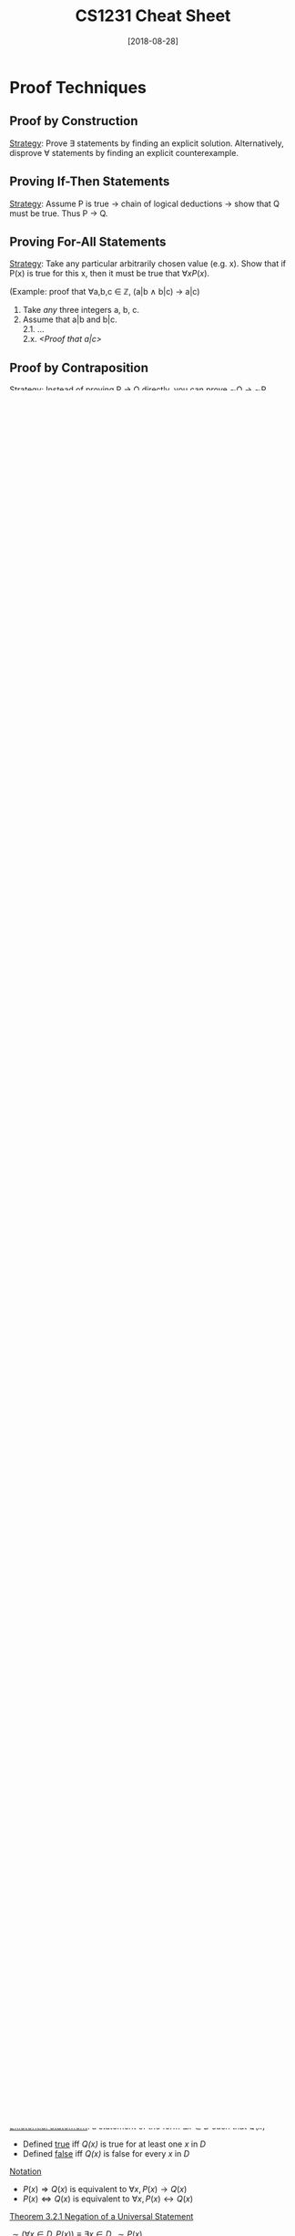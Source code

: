 #+TITLE: CS1231 Cheat Sheet
#+DATE: [2018-08-28]
#+LATEX_HEADER: \usepackage{indentfirst}
#+LATEX_HEADER: \usepackage{parskip}  \setlength{\parindent}{15pt}
#+LATEX_HEADER: \usepackage{sectsty}  \setcounter{secnumdepth}{2}
#+LATEX_HEADER: \usepackage{titlesec} \newcommand{\sectionbreak}{\clearpage}
#+LATEX_HEADER: \usepackage[margin=0.5in]{geometry}
#+OPTIONS: toc:2 author:nil

* Proof Techniques

** Proof by Construction

_Strategy_: Prove \exist statements by finding an explicit solution. Alternatively, disprove \forall statements by finding an explicit counterexample.

** Proving If-Then Statements

_Strategy_: Assume P is true \rightarrow chain of logical deductions \rightarrow show that Q must be true. Thus P \rightarrow Q.

** Proving For-All Statements

_Strategy_: Take any particular arbitrarily chosen value (e.g. x). Show that if P(x) is true for this x, then it must be true that $\forall{}xP(x)$.

(Example: proof that \forall{}a,b,c \in{} $\mathbb{Z}$, (a|b \wedge b|c) \rightarrow a|c)
1. Take /any/ three integers a, b, c.
2. Assume that a|b and b|c. \\
  2.1. ... \\
  2.x. /<Proof that a|c>/ 

** Proof by Contraposition

_Strategy_: Instead of proving P \rightarrow Q directly, you can prove \sim{}Q \rightarrow \sim{}P.

Useful when dealing with if-then statements with an /absent/ form, by turning it into one with a /present/ form, so it's easier to manipulate.

(Example: instead of proving that x^2 is irrational \rightarrow x is irrational, prove that x is rational \rightarrow x^2 is rational)

** Proof by Contradiction

_Strategy_: To prove that P is true, assume that \sim{}P is true. Then arrive at a contradiction using logical deductions. So the assumption must be false, i.e. P must be true.

(Example: proving that $\sqrt{2}$ is irrational: assume that $\sqrt{2}$ is rational, then arrive at a contradiction)

(Example: proving that 7 is not divisible by 3 by assuming that 3|7, then arrive at a contradiction)

* Logic of Compound Statements

** Logical Form and Logical Equivalence

_Statement/proposition_ is a sentence that is true or false, but not both.

_Negation_ of a statement variable /p/ is denoted /\sim{}p/.

_Conjunction_ of /p/ and /q/ is denoted /p/ \wedge /q/.

_Disjunction_ of /p/ and /q/ is denoted /p/ \vee /q/.

_Statement form_ is an expression made up of _statement variables_ and _logical connectives_ that becomes a statement when actual statements are substituted for the component statement variables.

_Logical equivalence_: two statement forms are logically equivalent if they have _identical truth values_ for each possible substitution of statements for statement variables.

_Tautology_ is a statement form that is _always true_ regardless of truth values of statement variables.

_Contradiction_ is a statement form that is _always false_ regardless of truth values of statement variables.

_Theorem 2.1.1 Logical Equivalences_

| Commutative laws           | $p \wedge q \equiv q \wedge p$                   | $p \vee q \equiv p \vee q$                   |
| Associative laws           | $(p \wedge q) \wedge r \equiv p \wedge (q \wedge r)$       | $(p \vee q) \vee r \equiv p \vee (q \vee r)$       |
| Distributive laws          | $p \wedge (q \vee r) \equiv (p \wedge q) \vee (p \wedge r)$ | $p \vee (q \wedge r) \equiv (p \vee q) \wedge (p \vee r)$ |
| Identity laws              | $p \wedge true \equiv p$                    | $p \vee false \equiv p$                   |
| Negation laws              | $p \vee \sim{p} \equiv true$                 | $p \wedge \sim{p} \equiv false$                |
| Double negative law        | $\sim(\sim{p}) \equiv p$                     |                                   |
| Idempotent laws            | $p \wedge p \equiv p$                       | $p \vee p \equiv p$                       |
| Universal bound laws       | $p \vee true \equiv true$                 | $p \wedge false \equiv false$               |
| De Morgan's laws           | $\sim{(p \wedge q)} \equiv \sim{p} \vee \sim{q}$        | $\sim{(p \vee q)} \equiv \sim{p} \wedge \sim{q}$        |
| Absorption laws            | $p \vee (p \wedge q) \equiv p$                 | $p \wedge (p \vee q) \equiv p$                 |
| Negation of true and false | $\sim{true} \equiv false$                 | $\sim{false} \equiv true$                 |

** Conditional Statements

_Conditional statements and their variants_
- _Conditional_ of /q/ by /p/ is "if /p/ then /q/" or "/p/ implies /q/" denoted /p/ \rightarrow /q/. Hypothesis/antecedent \rightarrow conclusion/consequent.

| Conditional | /p \rightarrow q/ | /\sim{}q \rightarrow \sim{}p/ | Contrapositive |
| Converse    | /q \rightarrow p/ | /\sim{}p \rightarrow \sim{}q/ | Inverse        |

_Implication law_: /p \rightarrow q \equiv \sim{}p \vee q/

_Other forms_
- _Necessary_: /p/ is a necessary condition for /q/ \equiv /q/ \rightarrow p
- _Sufficient_: /p/ is a sufficient condition for /q/ \equiv /p/ \rightarrow q
- _Biconditional_: /p/ if and only if /q/ \equiv /p/ \leftrightarrow /q/
- _Only if_: /p/ only if /q/ \equiv /p/ \rightarrow /q/

** Order of Operations

1. \sim{}
2. \wedge, \vee (coequal in order)
3. \rightarrow, \leftrightarrow (coequal in order)

** Valid and Invalid Arguments

_Argument (form)_ is a sequence of statements (statement forms). The final statement is called the conclusion, all other statements are called premises.

_Valid_: An argument is valid if no matter what statements are substituted for the statement variables, if the premises are true, the conclusion is also true.

_Sound_: An argument is sound if and only if it is valid and all its premises are true.

_Table 2.3.1 Rules of Inference_

|--------------------+------------+---------|
| Modus Ponens       | p \rightarrow q      |         |
|                    | p          |         |
|                    | \bull q        |         |
|--------------------+------------+---------|
| Modus Tollens      | p \rightarrow q      |         |
|                    | \sim{}q         |         |
|                    | \bull \sim{}p       |         |
|--------------------+------------+---------|
| Generalisation     | p          | q       |
|                    | \bull p \vee q    | \bull p \vee q |
|--------------------+------------+---------|
| Specialisation     | p \wedge q      | p \wedge q   |
|                    | \bull p        | \bull q     |
|--------------------+------------+---------|
| Conjunction        | p          |         |
|                    | q          |         |
|                    | \bull p \wedge q    |         |
|--------------------+------------+---------|
| Elimination        | p \vee q      | p \vee q   |
|                    | \sim{}p         | \sim{}q      |
|                    | \bull q        | \bull p     |
|--------------------+------------+---------|
| Transitivity       | p \rightarrow q      |         |
|                    | q \rightarrow r      |         |
|                    | \bull p \rightarrow r    |         |
|--------------------+------------+---------|
| Proof by Division  | p \vee q      |         |
| Into cases         | p \rightarrow r      |         |
|                    | q \rightarrow r      |         |
|                    | \bull r        |         |
|--------------------+------------+---------|
| Contradiction Rule | \sim{}p \rightarrow false |         |
|                    | \bull p        |         |
|--------------------+------------+---------|

* Logic of Quantified Statements

** Predicates and Quantified Statements

_Predicate_: a sentence that contains a finite number of variables and becomes a statement when specific values are substituted for the variables.

_Domain_ of a predicate variable: set of all values that may be substituted in place of the variable.

_Truth set_: If /P(x)/ is a predicate and /x/ has domain /D/, the _truth set_ is the set of all elements in /D/ that make /P(x)/ true when they are substituted for /x/.
- Notation: Truth set of /P(x)/ is denoted $\{x \in D | P(x)\}$

_Universal statement_: a statement of the form $\forall{}x \in D, Q(x)$
- Defined _true_ iff /Q(x)/ is true for every /x/ in /D/
- Defined _false_ iff /Q(x)/ is false for at least one /x/ in /D/
- _Counterexample_: a value for x for which /Q(x)/ is false

_Existential statement_: a statement of the form $\exists{}x \in D \text{ such that } Q(x)$
- Defined _true_ iff /Q(x)/ is true for at least one /x/ in /D/
- Defined _false_ iff /Q(x)/ is false for every /x/ in /D/

_Notation_
- $P(x) \Rightarrow Q(x)$ is equivalent to $\forall{}x, P(x) \rightarrow Q(x)$
- $P(x) \Leftrightarrow Q(x)$ is equivalent to $\forall{}x, P(x) \leftrightarrow Q(x)$

_Theorem 3.2.1 Negation of a Universal Statement_

$\sim{}(\forall{}x \in D, P(x)) \equiv \exists{}x \in D, \sim{}P(x)$

_Theorem 3.2.2 Negation of an Existential Statement_

$\sim{}(\exists{}x \in D, P(x)) \equiv \forall{}x \in D, \sim{}P(x)$

_Contrapositive, converse, inverse_
| Conditional | $\forall{}x \in D, P(x) \rightarrow Q(x)$ | $\forall{}x \in D, \sim{}Q(x) \rightarrow \sim{}P(x)$ | Contrapositive |
| Converse    | $\forall{}x \in D, Q(x) \rightarrow P(x)$ | $\forall{}x \in D, \sim{}P(x) \rightarrow \sim{}Q(x)$ | Inverse        |

_Necessary and sufficient conditions, only if_
- $\forall{}x, r(x) \text{ is a sufficient condition for } s(x)$ means $\forall{}x, r(x) \rightarrow s(x)$
- $\forall{}x, r(x) \text{ is a necessary condition for } s(x)$ means $\forall{}x, s(x) \rightarrow r(x)$
- $\forall{}x, r(x) \text{ only if } s(x)$ means $\forall{}x, r(x) \rightarrow s(x)$

** Statements with Multiple Quantifiers

_Multiply quantified statements_

Can combine \exists{}/\forall{} together (if types are not mixed), and are interchangeable.

$\forall{}x,y\in{}D, P(x,y) \> \equiv \> \forall{}x\in{}D, \forall{}y\in{}D, P(x,y)$

$\exists{}x,y\in{}D, P(x,y) \> \equiv \> \exists{}x\in{}D, \exists{}y\in{}D, P(x,y)$

_Negations of multiply-quantified statements_

$\sim{}(\forall{}x\in{}D, \exists{}y\in{}E, P(x,y)) \> \equiv{} \> \exists{}x\in{}D, \forall{}y\in{}E, \sim{}P(x,y)$

$\sim{}(\exists{}x\in{}D, \forall{}y\in{}E, P(x,y)) \> \equiv{} \> \forall{}x\in{}D, \exists{}y\in{}E, \sim{}P(x,y)$

_Order of quantifiers_

If the types (\forall/\exists) are the same, _can_ interchange order of quantifiers.

If the types (\forall/\exists) are different, _cannot_ interchange order of quantifiers.

$\forall{}x\in{}D, \exists{}y\in{}D, P(x,y) \> \not\equiv \> \exists{}y\in{}D, \forall{}x\in{}D, P(x,y)$

** Arguments with Quantified Statements

_Rule of universal instantiation_: If some property is true for everything in a set, then it is true for any particular thing in the set.

|-------------------------+-------------------------------------|
| Universal Modus Ponens  | $\forall{}x, P(x) \rightarrow Q(x)$                   |
|                         | $P(a) \text{ for a particular } a$  |
|                         | $\bullet{} Q(a)$                            |
|-------------------------+-------------------------------------|
| Universal Modus Tollens | $\forall{}x, P(x) \rightarrow Q(x)$                   |
|                         | $\sim{}Q(a) \text{ for a particular } a$ |
|                         | $\bullet{} \sim{}P(a)$                           |
|-------------------------+-------------------------------------|
| Universal transitivity  | $\forall{x}, P(x) \rightarrow Q(x)$                 |
|                         | $\forall{x}, Q(x) \rightarrow R(x)$                 |
|                         | $\bullet{}\forall{x}, P(x) \rightarrow R(x)$                |
|-------------------------+-------------------------------------|

_Valid argument form_: no matter what particular predicates are substituted for the predicate symbols in its premises, if the resulting premise statements are all true, then the conclusion is also true.

|----------------------------------+-------------------------------------|
| Converse error (quantified form) | $\forall{}x, P(x) \rightarrow Q(x)$                   |
|                                  | $Q(a) \text{ for a particular } a$  |
|                                  | $\bullet{} P(a)$                            |
|----------------------------------+-------------------------------------|
| Inverse error (quantified form)  | $\forall{}x, P(x) \rightarrow Q(x)$                   |
|                                  | $\sim{}P(a) \text{ for a particular } a$ |
|                                  | $\bullet{} \sim{}Q(a)$                           |
|----------------------------------+-------------------------------------|

* Number Theory

** Divisibility

_Divisibility_

$d|n \leftrightarrow \exists{}k\in{}\mathbb{Z} \text{ such that } n = dk$

_Theorem 4.1.1 Linear Combination_

$\forall{}a,b,c \in \mathbb{Z}, a|b \wedge a|c \rightarrow a|(bx+cy) \text{ } \forall{}x,y\in{}\mathbb{Z}$

_Theorem 4.3.1 (Epp)_

$\forall{}a,b,c\in{}\mathbb{Z^{+}}, a|b \rightarrow a\le{}b$

_Theorem 4.3.2 (Epp)_

$\forall{}d\in\mathbb{Z}, d|1 \rightarrow d = \pm{}1$

_Theorem 4.3.3 (Epp) Transitivity of Divisibility_

$\forall{}a,b,c\in{}\mathbb{Z}, a|b \text{ and } b|c \rightarrow a|c$

** Primes

_Prime and Composite_

$n \text{ is prime } \leftrightarrow \forall{}r,s\in\mathbb{Z^{+}}, n=rs \rightarrow (r=1 \text{ and } s=n) \text{ or } (r=n \text{ and } s=1)$

$n \text{ is composite } \leftrightarrow \exists{}r,s\in\mathbb{Z^{+}}, n=rs \text{ and } (1<r<n) \text{ and } (1<s<n)$

Every integer n>1 is either prime or composite.

_Proposition 4.2.2_

$\text{For any 2 primes } p \text{ and } p', \ p \: | \: p' \rightarrow p=p'$

_Proposition 4.7.3 (Epp)_

$\text{For any } a\in\mathbb{Z} \text{ and any prime } p, \ p \: | \: a \rightarrow p\nmid{}(a+1)$

_Theorem 4.3.4 (Epp) Divisibility by a Prime_

$\text{Any integer } n>1 \text{ is divisible by a prime number}$

_Theorem 4.7.4 (Epp) Infinitude of Primes_

$\text{The set of primes is infinite}$

_Theorem 4.2.3_

$\text{If } p \text{ is prime and } x_1, x_2 ... x_n \text{ are any integers such that } p|x_{1}x_{2}...x_{n}, \text{ then } p|x_{i} \text{ for some } x_{i} (1 \le i \le n)$

_Theorem 4.3.5 (Epp) Unique Prime Factorization_

$\text{Given any integer } n>1, \exists{}k\in\mathbb{Z^{+}} \text{ and } \exists{}\text{distinct prime numbers } p_{1},p_{2}...p_{k} \text{ and } \exists{}e_{1},e_{2}...e_{k}\in\mathbb{Z^{+}} \text{ such that } n={p_{1}}^{e_{1}}{p_{2}}^{e_{2}}...{p_{k}}^{e_{k}}$

** Primality Testing

_1) Trial Division_

Test if n is divisible by all integers k between 2 and sqrt{n} (rounded up).

_2) Sieve of Eratosthenes_

Generate a list of primes using the sieve (crossing out all multiples of a number starting from 2, etc.). Check n against the list of primes.

_3) Miller-Rabin probabilistic test_

Tests for compositeness---if the tests come out positive, it is definitely composite, but if it's negative, it's /probably/ not. Run the test over and over to reduce the probability of a pseudoprime.

** Well-Ordering Principle

_Lower bound_

An integer b is a lower bound for a set $X\subseteq{}\mathbb{Z}$ if b\le{}x \forall{}x\in{}X.

*** Well-ordering principle I (Theorem 4.3.2)

S has a _least element_ if a _non-empty_ set $S\subseteq{}\mathbb{Z}$ has a _lower bound_.
- S is non-empty
- $S\subseteq{}\mathbb{Z}$
- S has a lower bound

_Proposition 4.3.3 Uniqueness of least element_

If a set $S\subseteq{}\mathbb{Z}$ has a least element, then the least element is unique.

*** Well-ordering principle II (Theorem 4.3.2)

S has a _greatest element_ if a _non-empty_ set $S\subseteq{}\mathbb{Z}$ has an _upper bound_.
- S is non-empty
- $S\subseteq{}\mathbb{Z}$
- S has an upper bound

_Proposition 4.3.4 Uniqueness of greatest element_

If a set $S\subseteq{}\mathbb{Z}$ has a greatest element, then the greatest element is unique.

** Quotient-Remainder Theorem

_Quotient-remainder theorem_

Given any integer /a/, and any positive integer /b/, $\exists!q,r\in{}\mathbb{Z}$ such that $a=bq+r$, where $0\le{}r<b$.

_Representation of integers in base b_

| $n = bq_0 + r_0$    |
| $q_0 = bq_1 + r_1$   |
| $q_1 = bq_2 + r_2$   |
| ...               |
| $q_{m-1} = bq_m + r_m$ | (process stops when q_m = 0)

Read the remainders from bottom up to get (r_{m}r_{m-1}...r_{1}r_{0})_b

Representation: n = (r_{m}r_{m-1}...r_{1}r_{0})_b = r_{m}b^{m} + r_{m-1}b^{m-1} + ... + r_{1}b + r_0

** GCD

_GCD(a,b)_ is the integer d satisfying: (where a and b are not both 0)
- d|a and d|b
- $\forall{}c\in{}\mathbb{Z}$, if c|a and c|b then c\le{}d

GCD(0,0) is undefined.

GCD can be found through prime factorization.

_Existence of GCD (Prop 4.5.2)_

For any $a,b\in{}\mathbb{Z}$, not both 0, their GCD exists and is unique

_Euclid's algorithm_

GCD(a,0) = /a/

GCD(a,b) = GCD(b,r) where r is the remainder of a/b (or a mod b)

_Bezout's identity_

There exists $x,y\in{}\mathbb{Z}$ such that $ax+by = d$, where /d/ = GCD(a,b) and /a/ and /b/ are not both 0.

i.e. GCD(a,b) can be expressed as a linear combination of a and b

_Relatively prime_

/a/, /b/ are relatively prime (coprime) \leftrightarrow GCD(a,b) = 1

_Theorem 4.2.3_

If /p/ is prime and x_{1},x_{2}...x_{n} are integers such that $p|x_{1}x_{2}...x_{n}$, then $p|x_{i}_{}$ for some 1\le{}i\le{}n

_Proposition 4.5.5_

$\forall{}a,b\in{}\mathbb{Z}$, not both 0, if /c/ is a common divisor of /a/ and /b/, then c|GCD(a,b)

** LCM

_LCM(a,b)_ for any non-zero integers a,b, is the positive integer m such that:
- a|m and b|m
- $\forall{}c\in\mathbb{Z^{+}}$, if a|c and b|c, then m\le{}c

GCD(a,b) \cdot LCM(a,b) = ab

** Modulo Arithmetic

*** Congruence modulo

m \equiv n (mod d) \leftrightarrow d | (m-n), where m,n\in{}$\mathbb{Z}$, d\in$\mathbb{Z^{+}}$

_Theorem 8.4.1 (Epp): Modular equivalences_

1. a \equiv b (mod n)
2. n | (a-b)
3. a = b + kn, for some k\in{}$\mathbb{Z}$
4. a and b have same remainder when divided by n
5. a mod n = b mod n

_Theorem 8.4.3 (Epp): Modulo arithmetic_

Suppose a \equiv c (mod n) and b \equiv d (mod n), where a,b,c,d,n\in$\mathbb{Z}$ with n>1.

1. (a+b) \equiv (c+d) (mod n)
2. (a-b) \equiv (c-d) (mod n)
3. ab \equiv cd (mod n)
4. a^m \equiv c^m (mod n) \forall{}m\in$\mathbb{Z^{+}}$

_Corollary 8.4.4 (Epp): Further modulo arithmetic_

1. ab \equiv [(a mod n)(b mod n)] mod n
2. ab mod n = [(a mod n)(b mod n)] mod n
3. a^m \equiv (a mod n)^m (mod n)

*** Inverses

_Multiplicative inverse modulo n_

If as \equiv 1 (mod n), then s is the multiplicative inverse of a modulo n. aa^{-1} \equiv 1 (mod n), and a^{-1}a \equiv 1 (mod n)

_Theorem 4.7.3 Existence of modulo inverse_

For any integer a, a^{-1} exists iff a and n are coprime.

(Find a^{-1} (mod n) by running the Extended Euclidean Algorithm!)

_Corollary 4.7.4 Special case: n is prime_

All integers a in range 0<a<p have multiplicative inverses (mod p) if p is prime (because gcd(a,p) = 1 if 0<a<p)

_Theorem 8.4.9 (Epp): Cancellation law for modulo arithmetic_

If ab \equiv ac (mod n) where a and n are coprime, then b \equiv c (mod n), \forall{}a,b,c,n with n > 1

* Induction

** Regular Induction

_Proof (by Mathematical Induction)_
1. \forall{}n \in \text{Domain}, let P(n) = <statement>.
2. _Base case_: n = <base> \\
  2.x /<Show that P(base) is true>/
3. _Inductive step_: for any k \in \text{Domain}, \\
  3.1 Assume that P(k) is true, i.e. ...  (Strong induction: Assume that P(i) is true for <base>\le{}i\le{}k) \\
  3.2 Consider the k+1 case: \\
  3.x /<Show that P(k+1) is true>/
4. So by Mathematical Induction, P(n) is true \forall{}n \in \text{Domain}. QED.

** Strong Induction

Like regular induction (as above), but make a stronger assumption in the inductive step: instead of assuming that P(k) is true, assume that P(base) until P(k) is true.

* Sequences and Recursion

** Sequences

_Explicit formula_: $a_n = f(n)$ for some function f, where you can calculate the n^th term directly. (*Cannot guess f of an infinite sequence with finite number of terms!)

_Recurrence relation_: tells you how a_n is related to a_{n-1}, a_{n-2}..., /initial conditions/ e.g. a_0 = 0, a_1 = 1

** Summation and Product

_Summing_ a sequence yields another sequence.
$$\sum_{i=m}^{n}a_i = a_m + a_{m+1} + ... + a_n = S_n, \forall{}n\in{}\mathbb{N} \ \text{  e.g. } \sum_{i=0}^{n} = \frac{n(n+1)}{2} = triangle(n)$$

_Multiplying_ a sequence also yields another sequence.
$$\prod_{i=m}^{n}a_i = a_m \times{} a_{m+1} \times{} \dots \times{} a_n = P_n, \forall{}n\in{}\mathbb{N} \ \text{  e.g. } \prod_{i=0}^{n}i = n!$$

_Theorem 5.1.1 (Epp)_

If a_m, a_{m+1}, a_{m+2}... and b_m, b_{m+1}, b_{m+2}... are sequences of real numbers, the following holds for n \ge m:

$$\sum_{k=m}^{n}a_k + \sum_{k=m}^{n}b_k = \sum_{k=m}^{n}(a_k+b_k)$$
$$c\cdot{}\sum_{k=m}^{n}a_k = \sum_{k=m}^{n}c\cdot{}a_k$$
$$\prod_{k=m}^{n}a_k \cdot \prod_{k=m}^{n}b_k = \prod_{k=m}^{n}(a_k \cdot{} b_k)$$

Note: lower and upper limits must be the same!

_Changing variables_

$$\sum_{k=1}^{n+1}\frac{k}{n+k} \rightarrow \sum_{j=0}^{n}\frac{j+1}{n+j+1} \rightarrow \sum_{k=0}^{n}\frac{k+1}{n+k+1} \ \text{ (sub } k = j+1 \text{)}$$

** Common Sequences

_Arithmetic sequence_

$a_n = \begin{cases} a & \text{ if } n=0 \\ a_{n-1} + d & \text{ otherwise} \end{cases}$

Explicit formula: $a_n = a + (n-1)d$

Sequence of sum of first /n/ terms: $S_n = \frac{n}{2}[2a + (n-1)d]$

_Geometric sequence_

$a_n = \begin{cases} a & \text{ if } n=0, \\ ra_{n-1} & \text{ otherwise } \end{cases}$

Explicit formula: $a_n = ar^n$

Sequence of sum of first /n/ terms: $S_n = \frac{a(r^n-1)}{r-1}$ and if |r|<1, $S_{\infty} = \frac{a}{1-r}$

_Square numbers_: $f(n) = n^2 = \text{sum of first n odd numbers}$

_Triangle numbers_: $f(n) = \frac{n(n+1)}{2} = \text{sum of first n+1 integers}$

_Fibonacci numbers_: $\begin{cases} 0 & \text{ if } n = 0 \\ 1 & \text{ if } n = 1 \\ F_{n-1}+F_{n-2} & \text{ otherwise} \\ \end{cases}$

_Binomial numbers_: $\begin{cases} 1 & \text{ if } r = 0 \text{ and } n \ge 0 \\ {n-1\choose{r}} + {n-1\choose{r-1}} & \text{ if } 0<r\le{}n \\ 0 & \text{ otherwise} \\ \end{cases}$

_Some identities_:
- ${n\choose{r}} = {n\choose{n-r}}$
- $\sum_{r=0}^{n}{n\choose{r}} = 2^n$
- $\sum_{r=0}^n{n\choose{r}} = 2 \times{} \sum_{r=0}^{n-1}{n-1\choose{r}}$

** Solving Recurrences

_Guess and check_

Calculate a few terms, guess the pattern, and check using induction.

_Second-order linear homogeneous recurrence relation with constant coefficients_

$a_k = Aa_{k-1} + Ba_{k-2}, \: \forall{}k\in{}\mathbb{Z}_{k\ge{}k_0}$

_Theorem 5.8.3 (Epp) Distinct-Roots Theorem_

For the above relation, if the characteristic equation $t^2-At-B = 0$ has 2 distinct roots /r/ and /s/, then explicit formula = $a_n = Cr^n + Ds^n$, where C and D are determined by initial conditions a_0 and a_1 (use substitution).

_Theorem 5.8.5 (Epp) Single-Roots Theorem_

(Same as above, but) if the characteristic equation $t^2-At-B = 0$ has a SINGLE real root /r/, then explicit formula: $a_n = Cr^n + Dnr^n$, where C and D are determined by initial conditions a_0 and a_1 (use substitution).

* Sets

** Introduction

_Subset_: $S \subseteq T \leftrightarrow \forall{}x\in{}S, x\in{}T$

_Proper subset_: $S \subset T \leftrightarrow S \subseteq T \ \wedge \ \exists{}x \ (x\in{}T \wedge x\notin{}S)$

** Basic Set Theory

_Universal set_: $U$ contains all objects.

_Empty set_: $\phi$ or $\{\}$ has no elements.

_Power set of S, $\mathcal{P}$(S)_: set whose elements are all possible subsets of S. Has 2^{|S|} elements.

_Proposition 6.2.3 Proving set equality_

$X \subseteq Y \wedge Y \subseteq X \ \leftrightarrow \ X=Y$

_Corollary 6.2.5 (Epp) Empty set is unique_

** Operations on Sets

_Union_: $A \cup B = \{x\in{}U \ | \ x\in{}A \vee x\in{}B\}$

_Intersection_: $A \cap B = \{x\in{}U \ | \ x\in{}A \wedge x\in{}B\}$

_Disjoint_: S and T are disjoint \leftrightarrow $S \cap T = \phi$

_Mutually disjoint_: Let V be a set of sets. V is mutually disjoint \leftrightarrow every 2 distinct sets in V is disjoint.

$\forall{X,Y}\in{}V \ (X\ne{}Y \rightarrow X\cap{}Y = \phi)$

_Partition_: V (a set of non-empty subsets of S) is a _partition_ of S if:
- Sets in V are mutually disjoint
- Union of sets in V = S
- (Each element in S belongs to 1 and only 1 set in V)

_Non-symmetric difference_: $S - T = \{ \ y\in{}U \ | \ y\in{}S \wedge y\notin{}T \ \}$

_Symmetric difference_: $S \ominus T = \{ \ y\in{}U \ |\ y\in{}S \oplus y\in{}T \ \}$

_Complement_: $A^c = U - A$ such that $x\in{}A \rightarrow x\notin{}A^c$

_Theorem 6.2.1 (Epp) Subset relations_

| Inclusion of intersection      | $A \cap B \subseteq A$ | $A \cap B \subseteq B$ |
| Inclusion in union             | $A \subseteq A \cup B$ | $B \subseteq A \cup B$ |
| Transitive property of subsets | $A \subseteq B \wedge B \subseteq C \rightarrow A \subseteq C$ |                     |

_Theorem 6.2.2 (Epp) Set identities_

| Commutative laws      | $A \cup B = B \cup A$         | $A \cap B = B \cap A$         |
| Associative laws      | $(A\cup{}B)\cup{}C = A\cup(B\cup{}C)$     | $(A\cap{}B)\cap{}C = A\cap{}(B\cap{}C)$     |
| Distributive laws     | $A\cup{}(B\cap{}C) = (A\cup{}B)\cap(A\cup{}C)$ | $A\cap{}(B\cup{}C) = (A\cap{}B)\cup(A\cap{}C)$ |
| Identity laws         | $A \cup \phi = A$             | $A \cap U = A$             |
| Complement laws       | $A \cup A^c = U$            | $A \cap A^c = \phi$            |
| Double complement law | $(A^c)^c = A$             |                         |
| Idempotent laws       | $A \cup A = A$             | $A \cap A = A$             |
| Universal bound laws  | $A \cup U = U$             | $A \cap \phi = \phi$             |
| De Morgan's laws      | $(A\cup{}B)^c = A^{c}\cap{}B^c$   | $(A\cap{}B)^{c} = A^{c}\cup{}B^c$   |
| Absorption laws       | $A\cup{}(A\cap{}B) = A$           | $A\cap{}(A\cup{}B) = A$           |
| Complements           | $U^c = \phi$                | $\phi^c = U$                |
| Set difference        | $A-B = A\cap{}B^c$            |                         |

_Theorem 6.2.3 (Epp) Intersection and Union with a subset_

$A \subseteq B \rightarrow (A \cap{} B = A) \ \wedge \ (A \cup{} B = B)$

* Relations

** Introduction to Relations

_Ordered pair (x,y)_: object with first element /x/, second element /y/

_Cartesian product S\times{}T_: set of all ordered pairs (x,y) where x\in{}S, y\in{}T

** Relations

_Binary relation $\mathrel{R}$ from S to T_: subset of S\times{}T
- $s \mathrel{R} t \equiv (s,t) \in \mathrel{R}$
- $s \not \mathrel{R} t \equiv (s,t) \notin \mathrel{R}$

_Domain of $\mathrel{R}$, Dom($\mathrel{R}$)_: the set $\{ \ s\in{}S \ | \ \exists{}t\in{}T \ (s \mathrel{R} t) \ \}$

_Image of $\mathrel{R}$, Im($\mathrel{R}$)_: the set $\{ \ t\in{}T \ | \ \exists{}s\in{}T \ (s \mathrel{R} t) \ \}$ (also known as /range/)

_Codomain of $\mathrel{R}$, coDom($\mathrel{R}$)_: the set $T$

_Proposition 8.2.5_

$Im(\mathrel{R}) \subseteq coDom(\mathrel{R})$ where $\mathrel{R}$ is a binary relation

_Inverse of $\mathrel{R}$, $\mathrel{R}^{-1}$_: the relation from T to S, where $\{ \ (t,s)\in{}T\times{}S \ | \ (s,t) \in{} \mathrel{R} \ \}$ i.e. $\forall{}s\in{}S, \forall{}t\in{}T, (s \mathrel{R} t \leftrightarrow t \mathrel{R}^{-1} s)$

_Composition of $\mathrel{R}$ with $\mathrel{R}'$, $\mathrel{R}' \circ \mathrel{R}$_: where $\mathrel{R} \subseteq S\times{}T$ $\mathrel{R}' \subseteq T\times{}U$, is the relation from $S$ to $U$ such that $\forall{}s\in{}S, \forall{}u\in{}U (s \mathrel{R'\circ{}R} u \leftrightarrow (\exists{}t\in{}T (s \mathrel{R} t \wedge t \mathrel{R}' u)))$
- i.e. s\in{}S and u\in{}U are related iff there is a 'path' from s to u, through some intermediate element t\in{}T

_Proposition 8.2.9 Composition is associative_

$\mathrel{R''\circ{}R'\circ{}R} \ = \ \mathrel{(R''\circ{}R')\circ{}R} \ = \ \mathrel{R''\circ{}(R'\circ{}R)}$

_Proposition 8.2.10 Inverse of composite_

$\mathrel{(R'\circ{}R)^{-1}} \ = \ \mathrel{R^{-1} \circ{} R'^{-1}}$

** Properties of Relations on a Set

Let A be a set, $\mathrel{R}$ be a relation on A.

_Reflexive_: $\mathrel{R}$ is reflexive \leftrightarrow $\forall{}x\in{}A \ (x \mathrel{R} x)$

_Symmetric_: $\mathrel{R}$ is symmetric \leftrightarrow $\forall{}x,y\in{}A \ (x \mathrel{R} y \rightarrow y \mathrel{R} x)$

_Transitive_: $\mathrel{R}$ is transitive \leftrightarrow $\forall{}x,y,z\in{}A \ (x \mathrel{R} y \wedge y \mathrel{R} z \rightarrow x \mathrel{R} z)$

** Equivalence Relations

_Equivalence relation_: $\mathrel{R}$ is an equivalence relation \leftrightarrow $\mathrel{R}$ is reflexive, symmetric, and transitive

_Equivalence class of x, [x]_: $[x] = \{ \ y\in{}A \ | \ x \mathrel{R} y \ \}$ where $\mathrel{R}$ is an equivalence relation on A (i.e. all related to x)

_Theorem 8.3.4 (Epp) Partition induced by an equivalence relation_

Let $\mathrel{R}$ be an equivalence relation on A. Then the set of distinct equivalence classes form a /partition/ of A.

_Theorem 8.3.1 (Epp) Equivalence relation induced by a partition_

Let S_1, S_2... be a partition of A. Then there exists an /equivalence relation/ $\mathrel{R}$ on A where equivalence classes make up that partition.

** More Definitions

_Transitive closure of $\mathrel{R}$, $\mathrel{R^t}$_ is a relation such that:
- $\mathrel{R^t}$ is transitive
- $\mathrel{R} \subseteq \mathrel{R^t}$
- If $S$ is any other transitive relation such that $\mathrel{R} \subseteq S$, then $\mathrel{R^t} \subseteq S$ (i.e. $\mathrel{R^t}$ is the /smallest superset/ that is transitive)

_Reflexive closure_ and _symmetric closure_ are defined similarly

_Repeated compositions_

$\mathrel{R^n} \ \ = \ \ \mathrel{R} \circ \mathrel{R} \circ \ldots \mathrel{R} \ \ = \ \ \bigodot_{i=1}^{n}\mathrel{R}$

_Proposition 8.5.2 Finding the transitive closure_

$\mathrel{R^t} = \bigcup_{i=1}^{\infty}\mathrel{R^i}$ i.e. $\mathrel{R^1} \cup \mathrel{R^2} \cup \mathrel{R^3} \cup \ldots$

** Partial and Total Orders

_Partial order_: \preceq is a partial order \leftrightarrow \preceq is /reflexive/, /anti-symmetric/, and /transitive/ (where \preceq is a binary relation)
- _Anti-symmetric_: $\mathrel{R}$ is anti-symmetric \leftrightarrow $\forall{}x,y\in{}A \ (x \mathrel{R} y \wedge y \mathrel{R} x) \rightarrow x = y$

_Total order_: A partial order \preceq is a total order \leftrightarrow $\forall{}x,y\in{}A \ (x \preceq y \vee y \preceq x)$ (i.e. it is a partial order where all x,y are comparable)
- _Comparable_: Elements /a/ and /b/ are comparable \leftrightarrow $a \preceq b \vee b \preceq a$ (w.r.t some partial order \preceq)
- E.g. $(\mathbb{Z}, \le)$ is a total order

** Max, Min, Well-ordered

For \preceq as a partial order on A,
- _Maximal_: An element /x/ is maximal \leftrightarrow $\forall{}y\in{}A \ (x \preceq y \rightarrow x = y)$
- _Maximum_: An element $\top$ is maximum \leftrightarrow $\forall{}x\in{}A \ (x \preceq \top)$
- _Minimal_: An element /x/ is minimal \leftrightarrow $\forall{}y\in{}A \ (y \preceq x \rightarrow x = y)$
- _Minimum_: An element $\bot$ is minimum \leftrightarrow $\forall{}x\in{}A \ (\bot \preceq x)$

_Well-ordered_: $A$ is well-ordered \leftrightarrow $\forall{}S\in\mathcal{P}(A) \ (S\neq{}\phi \rightarrow \exists{}x\in{}S \ \ \forall{}y\in{}S \ (x \preceq y))$ for some total order \preceq, i.e. every non-empty subset contains a minimum element
- E.g. $(\mathbb{Z^{+}}, \le)$ is well-ordered, but $(\mathbb{Z}, \le)$ is not

* Functions

** Functions

_Function_: f is a function from S to T, $f:S\rightarrow{}T$ \leftrightarrow f a relation where $\forall{}x\in{}S, \exists!y\in{}T \ (x \ f \ y)$

_Pre-image_: x is a pre-image of y \leftrightarrow for some x\in{}S, \exists{}y\in{}T such that f(x)=y

_Inverse image_
- Inverse image of y = $\{ \ x\in{}S \ | \ f(x)=y \ \}$ i.e. set of all its pre-images
- Inverse image of U = $\{ \ x\in{}S \ | \ \exists{}y\in{}U, f(x)=y \ \}$ i.e. set of all pre-images of all elements of U

_Restriction_: restriction of f to U is the set $\{ \ (x,y)\in{}U\times{}T \ | \ f(x)=y \ \}$

** Function Properties

Let $f:S\rightarrow{}T$ be a function.

_Injective_: $f:S\rightarrow{}T$ is injective/one-one \leftrightarrow $\forall{}y\in{}T, \forall{}x_{1},x_{2}\in{}S \ (f(x_1)=y \wedge f(x_2)=y) \rightarrow x_1=x_2$

_Surjective_: $f:S\rightarrow{}T$ is surjective/onto \leftrightarrow $\forall{}y\in{}T, \exists{}x\in{}S \ (f(x) = y)$

_Bijective_: $f:S\rightarrow{}T$ is bijective \leftrightarrow $f$ is both injective and surjective

_Inverse_: $f$ is bijective \leftrightarrow $f^{-1}$ is a function

** Composition

Let $f:S\rightarrow{}T$ and $g:T\rightarrow{}U$ be two functions.

_Composition_: $g \circ f:S\rightarrow{}U$ is a function where $(g \circ f)(x) = g(f(x))$

_Identity function on A, I_A_: $\forall{}x\in{}A \ (I_A(x) = x)$

_Proposition 7.3.3 Composing with inverse gives identity_

$f^{-1} \circ f = I_A$ where $f:A\rightarrow{}A$ is injective

$f \circ f^{-1} = I_A$ where $f:A\rightarrow{}A$ is bijective

* Counting and Probability

_Sample space_: Set of all possible outcomes of a random process

_Event_: Subset of a sample space

_N(A)_: Number of elements in event A

$P(E) = \frac{N(E)}{N(S)}$, where S is a finite sample space, all outcomes are equally likely, E is an event in S

_Theorem 9.1.1 Number of elements in a list_

There are $n-m+1$ integers from m to n inclusive.

** Possibility Trees and Multiplication Rule

_Probability tree_: Keeps track of all possibilities of situations that happen in order

_Theorem 9.2.1 Multiplication Rule_

An operation of /k/ steps (where step 1 has n_1 ways, step 2 has n_2 ways) can be performed in $n_1 \times n_2 \times \dots \times n_k$ ways. The steps must be independent.

_Permutation_: A permutation of a set of /n/ objects is an *ordering* of the objects in a row.
$\#Permutations = n!$

_r-Permutation_: A r-permutation of a set of /n/ elements, P(n, r) is an ordered selection of /r/ elements from that set.

_Theorem 9.2.3 r-Permutations from a set of /n/ elements_

$P(n, r) = \frac{n!}{(n-r)!}$

** Counting Elements of Disjoint Sets

_Theorem 9.3.1 Addition Rule_

$N(A) = N(A_1) + N(A_2) + \dots + N(A_k)$, where $A = A_1 \cup A_2 \cup \dots \cup A_k$ (A is the union of mutually disjoint sets)

_Theorem 9.3.2 Difference Rule_

$N(A-B) = N(A) - N(B)$, where $B \subseteq A$

_Probability of complement_

$P(A^C) = 1 - P(A)$

_Theorem 9.3.3 Inclusion/Exclusion Rule for 2 or 3 sets_

$N(A \cup B) = N(A) + N(B) - N(A \cap B)$

$N(A \cup B \cup C) = N(A) + N(B) + N(C) - N(A \cap B) - N(A \cap C) - N(B \cap C) + N(A \cap B \cap C)$

** Pigeonhole Principle

_Pigeonhole principle_: A function from a finite set to a smaller finite set cannot be one-to-one/injective.

_Generalized pigeonhole principle_

For any function $f:X\rightarrow{}Y$ (where X has /n/ elements, Y has /m/ elements), for any positive integer /k/ such that $k < \frac{n}{m}$, there exists some $y\in{}Y$ such that /y/ is the image of at least /k+1/ distinct elements of X.

_Generalized pigeonhole principle (contrapositive)_

For any function $f:X\rightarrow{}Y$ (where X has /n/ elements, Y has /m/ elements), if for all $y\in{}Y$ $f^{-1}(y)$ has at most /k/ elements, then X has at most /km/ elements, i.e. $n<km$.

_Theorem 9.4.2_

For a function $f:X\rightarrow{}Y$ (where X and Y have the same number of elements), /f/ is one-to-one \leftrightarrow /f/ is onto.

** Combinations

_Combination_: A subset of a set.

_r-Combination_: A r-Combination of a set of /n/ elements is a subset with /r/ elements.

_Theorem 9.5.1 r-Combinations from a set of /n/ elements_

${n\choose{}r}^{} = \frac{n!}{r!(n-r!)} = \frac{P(n,r)}{r!}$, so we can deduce $P(n,r) = r! \times C(n,r)$

_Theorem 9.5.2 Permutations of sets with repeated/indistinguishable elements_ (think MISSISSIPPI)

$\#Permutations = {{n}\choose{}{n_1}} \times {{n - n_1}\choose{}{n_2}} \times {{n-n_1-n_2}\choose{}{n_3}} \times \dots \times {{n-n_1- \dots -n_{k_1}}\choose{}{n_k}} = \frac{n!}{n_1!\times{}n_2!\times{}\dots{}\times{}n_k!}$

(where n_1 elems are indistinguishable from one another, n_2 elems are indistinguishable from one another, etc.)

** r-Combinations with Repetition Allowed

_Multiset_: a multiset of size /r/ is a r-combination with repetition allowed

_Theorem 9.6.1 Number of r-combinations with repetition allowed_

$\#\text{Number of ways} = {{r+n-1}\choose{}{r}}$

** Summary

| Select /r/ of /n/ elements | Order matters | Order does NOT matter |
|------------------------+---------------+-----------------------|
| Repetition allowed     | $r^k$          | ${{r+n-1}\choose{r}}$ |
| Repetition NOT allowed | $P(n,r)$      | $C(n,r)$              |

** Pascal's Formula and Binomial Theorem

_Pascal's formula_: ${{n+1}\choose{r}} = {n\choose{r}} + {n\choose{r-1}}$

_Theorem 9.7.2 Binomial Theorem_

$(a+b)^n = \sum_{k=0}^{n} {n\choose{k}}a^{n-k}b^k = a^n + {n\choose{1}}a^{n-1}b^1 + {n\choose{2}}a^{n-2}b^2 + \dots + {n\choose{n-1}}a^{1}b^{n-1} + b^n$

** Probability Axioms and Expected Value

_Probability axioms_: (let S be a sample space, P be a probability function)
- $0 \le P(A) \le 1$
- $P(\phi) = 0$ and $P(S) = 1$
- $P(A \cup B) = P(A) + P(B) - P(A \cap B)$
- $P(A^C) = 1-P(A)$

_Expected value_ of a process = $\sum_{k=1}^{n}a_{k}p_{k} = a_{1}p_1 + a_{2}P_2 + \dots + a_{n}p_n$ (where a_i is an outcome with probability p_i)

_Linearity of expectation_: holds true regardless of whether the events are independent!

$E(X+Y) = E(X) + E(Y)$

$E(\sum_{i=1}^{n}c_{i}X_i) = \sum_{i=1}^{n}(c_i \times E(X_i))$

** Conditional Probability, Bayes' Theorem, Independent Events

_Conditional probability_: $P(B|A) = \frac{P(B\cap{}A)}{P(A)}$ i.e. $P(A\cap{}B) = P(B|A)\times{}P(A)$

_Theorem 9.9.1 Bayes' Theorem_

$P(B_k|A) = \frac{P(A|B_k)\times{}P(B_k)}{P(A|B_1)\times{}P(B_1) \: + \: P(A|B_2)\times{}P(B_2) \: + \: \dots \: + \: P(A|B_n)\times{}P(B_n)}$

where sample space S is a union of mutually disjoint events B_1 to B_n

_Independent events_: A and B are independent \leftrightarrow $P(A\cap{}B) = P(A)\times{}P(B)$

_Pairwise independent_: A, B, C are pairwise independent \leftrightarrow A and B, A and C, B and C are independent

_Mutually independent_: A, B, C are mutually independent \leftrightarrow A, B, C are pairwise independent and $P(A\cap{}B\cap{}C) = P(A)\times{}P(B)\times{}P(C)$

* Graphs and Trees

** Graphs

_Graph_: $G = \{V, E\}$ where $E(G)$ contains $e = \{v, w\} \text{ for } v,w\in{}V(G)$
- Edges _incident_ on v: edges with v as one of its endpoints
- Edges _adjacent_ to e: edges with a common endpoint to e
- Vertices _adjacent_ to v: vertices connected by a common edge

_Directed graph_: $G = \{V, D\}$ where $D(G)$ contains $e = (v, w)$

_Simple graph_: undirected graph with no loops or parallel edges

_Complete graph on /n/ vertices, K_n_: a simple graph with /n/ vertices, exactly 1 edge connecting each distinct pair of vertices. $\#edges = {n\choose2}$

_Complete bipartite graph on (m,n) vertices, K_{m,n}_: simple graph with distinct vertices v_1 to v_m, w_1 to w_m where:
- Edge between each v_i to each w_j, no edge between any v_i to v_k or any w_i to w_l
- $\#edges = m \times{} n$

_Degree of vertex v, deg(v)_: #edges incident on v, where loops (if any) are counted twice

_Total degree of graph G_: sum of degrees of all the vertices of G

_Theorem 10.1.1 Handshake Theorem_

$\text{Total degree of G} = 2\times{}\text{\#edges in G}$

So total degree is even, and there is an even number of vertices with odd degrees.

** Trails, Paths, and Circuits

_Walk from /v/ to /w/_: Finite alternating sequence of adjacent vertices and edges of G

_Trail from /v/ to /w/_: Walk from /v/ to /w/ with _no repeated edges_

_Path from /v/ to /w/_: Trail from /v/ to /w/ with _no repeated vertices_

_Closed walk_: Walk that starts and ends _at same vertex_

_Circuit/cycle_: Closed walk that is non-trivial with _no repeated edges_

_Simple circuit/cycle_: Circuit with _no repeated vertices_ (except first and last)

|                | Repeated edge? | Repeated vertex?    | Starts and ends at same pt? | Must have at least 1 edge? |
|----------------+----------------+---------------------+-----------------------------+----------------------------|
| Walk           | OK             | OK                  | OK                          | X                          |
| Trail          | X              | OK                  | OK                          | X                          |
| Path           | X              | X                   | X                           | X                          |
| Closed walk    | OK             | OK                  | \check                           | X                          |
| Circuit        | X              | OK                  | \check                           | \check                          |
| Simple circuit | X              | Only first and last | \check                           | \check                          |

_Connected vertices_: v and w are connected \leftrightarrow there is a walk from v to w

_Connected graph_: for all vertices v and w, they are connected i.e. there is a walk from v to w

_Lemma 10.2.1_
- If G is _connected_, any v,w\in{}V(G) can be connected by a _path_
- If vertices v,w\in{}V(G) are part of a _circuit_, and you _remove 1 edge_ in the circuit, there still exists a _trail_ from v to w
- If G is _connected_ and G contains a _circuit_, then can _remove 1 edge_ in the circuit _without disconnecting_ G

_Connected component_: graph H is a connected component of G \leftrightarrow H is a connected subgraph, and it is the largest possible (no other connected subgraph is a superset of H, containing vertices/edges not in H)

_Euler circuit_: A circuit that contains every vertex and every edge (i.e. starts and ends at same vertex, uses every edge exactly once, every vertex at least once)

_Eulerian graph_: A graph with an Euler circuit

_Theorem 10.2.4_

A graph has an Euler circuit \leftrightarrow the graph is connected and every vertex has a positive even degree

_Euler trail_: A trail from v to w that contains every vertex and every edge (i.e. Euler circuit but can start and end at different vertices)

_Corollary 10.2.5_

A graph has an Euler trail from v to w \leftrightarrow the graph is connected, every vertex has a positive even degree except v and w (odd degree)

_Hamiltonian circuit_: A simple circuit that includes every vertex of G (i.e. starts and ends at same vertex, uses every vertex exactly once except first/last)

_Hamiltonian graph_: A graph with a Hamiltonian circuit

_Proposition 10.2.6_

If graph G has a Hamiltonian circuit, then G has a subgraph H where:
- H has every vertex of G, H is connected
- H has same number of edges as vertices
- Every vertex of H has degree 2

** Matrix Representations of Graphs

_Adjacency matrix_: (a_{ij}) represents number of edges from v_i to v_j. Undirected adjacency matrices are always symmetric.

_Theorem 10.3.1_

A graph G with connected components G_1 to G_k can be represented as the follows, with A_i representing the adjacency matrix of G_i:

$$\begin{bmatrix} A_1 & 0 & \dots & 0 \\ 0 & A_2 & \dots & 0 \\ \vdots & \vdots & \ddots & \vdots \\ 0 & 0 & \dots & A_k \\ \end{bmatrix}$$

_Theorem 10.3.2 Number of walks of length N_

(i,j)-entry of A^n = #walks of length n from v_i to v_j

** Planar Graphs

_Isomorphism_: G is isomorphic to G' \leftrightarrow there exists one-to-one correspondences (mappings) from each vertex to another vertex, each edge to another edge

_Theorem 10.4.1 Graph isomorphism as an equivalence relation_

Let R be the relation of graph isomorphism on a set of graphs S. Then R is an equivalence relation on S.

_Planar graph_: A graph that can be drawn on a 2D plane without crossing edges

_Euler's formula_: $f = e - v + 2$

** Trees

_Tree_: a connected graph that is circuit-free

_Forest_: a graph that is circuit-free and NOT connected

_Lemma 10.5.1_

Any non-trivial tree has at least one vertex of degree 1. (actually, at least two vertices)

_Leaf_: A vertex in a tree with degree 1, i.e. terminal vertex

_Internal vertex_: A vertex in a tree (with \ge3 vertices) with degree > 1

_Theorem 10.5.2_

Any tree with n vertices (n>0) has n-1 edges.

_Theorem 10.5.4_

If G is a _connected_ graph with n vertices and n-1 edges, then G is a tree.

** Rooted Trees

_Rooted tree_: a tree in which one vertex is designated as the root
- _Level_ of the root = 0

_Binary tree_: a rooted tree in which every parent has no more than 2 children

_Full binary tree_: a rooted tree in which every parent has exactly 2 children

_Theorem 10.6.1 Full Binary Tree Theorem_

If T is a full binary tree with /k/ internal vertices, then T has (2k+1) vertices and (k+1) terminal vertices.

_Theorem 10.6.2 Height and Terminal Vertices of a Binary Tree_

A binary tree T with height /h/ and /t/ terminal vertices => $t\le2^h$ and $log_{2}t\le{}h$

_BFS_: Traverse the tree level by level, starting from root and exploring adjacent vertices

_DFS_: Traverse the tree by exploring immediate neighbours recursively

** Spanning Trees and Shortest Paths

_Spanning tree for G (connected graph)_: a tree containing every vertex of G

_Proposition 10.7.1_

Every connected graph with $n$ vertices has a spanning tree with $n-1$ edges.

_Minimum spanning tree for G (connected weighted graph)_: a spanning tree with minimum total weight

_Kruskal's algorithm_: Greedy, repeatedly pick edge of minimum weight that doesn't create a circuit

_Prim's algorithm_: Greedy, start from a vertex /v/ and explore outwards, adding the edge of minimum weight that connects a vertex in the current tree to another vertex NOT in the current tree

* Epp

** Inequalities

_T17_: /Trichotomy law/ For arbitrary real numbers a and b, exactly 1 of the 3 relations a < b, b < a, or a = b holds.

_T18_: /Transitive Law/ If a < b and b < c, then a < c.

_T19_: If a < b, then a + c < b + c (/addition/)

_T20_: If a < b and c > 0, then ac < bc (/multiplication with +ve/)

_T21_: If a \ne 0, then a^2 > 0 (/square > 0/)

_T22_: 1 > 0.

_T23_: If a < b and c < 0, then ac > bc (/multiplication with -ve/)

_T24_: If a < b, then -a > -b. In particular, if a < 0, then -a > 0. (/taking negatives/)

_T25_: If ab > 0, then both a and b are positive or both are negative. (/ab > 0/)

_T26_: If a < c and b < d, then a+b < c+d. (/adding inequalities/)

_T27_: If 0 < a < c and 0 < b < d, then 0 < ab < cd (/multiplying inequalities/)
